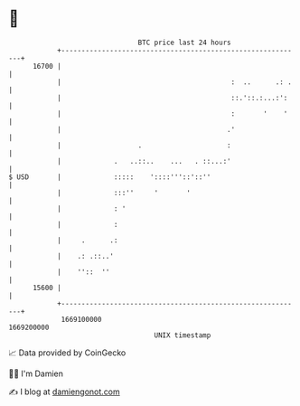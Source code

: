 * 👋

#+begin_example
                                   BTC price last 24 hours                    
               +------------------------------------------------------------+ 
         16700 |                                                            | 
               |                                          :  ..      .: .   | 
               |                                          ::.'::.:...:':    | 
               |                                          :       '    '    | 
               |                                         .'                 | 
               |                   .                     :                  | 
               |             .   ..::..    ...   . ::...:'                  | 
   $ USD       |             :::::    '::::'''::'::''                       | 
               |             :::''     '       '                            | 
               |             : '                                            | 
               |             :                                              | 
               |     .      .:                                              | 
               |    .: .::..'                                               | 
               |    ''::  ''                                                | 
         15600 |                                                            | 
               +------------------------------------------------------------+ 
                1669100000                                        1669200000  
                                       UNIX timestamp                         
#+end_example
📈 Data provided by CoinGecko

🧑‍💻 I'm Damien

✍️ I blog at [[https://www.damiengonot.com][damiengonot.com]]
